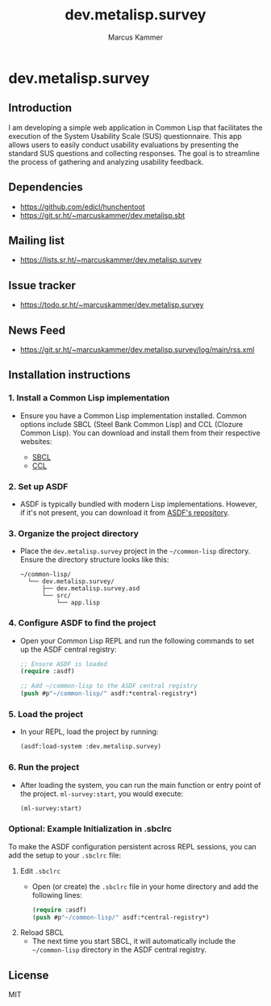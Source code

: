 #+title: dev.metalisp.survey
#+author: Marcus Kammer
#+email: marcus.kammer@metalisp.dev

* dev.metalisp.survey
** Introduction
I am developing a simple web application in Common Lisp that facilitates the
execution of the System Usability Scale (SUS) questionnaire. This app allows
users to easily conduct usability evaluations by presenting the standard SUS
questions and collecting responses. The goal is to streamline the process of
gathering and analyzing usability feedback.

** Dependencies
- https://github.com/edicl/hunchentoot
- https://git.sr.ht/~marcuskammer/dev.metalisp.sbt
** Mailing list
- https://lists.sr.ht/~marcuskammer/dev.metalisp.survey
** Issue tracker
- https://todo.sr.ht/~marcuskammer/dev.metalisp.survey
** News Feed
- https://git.sr.ht/~marcuskammer/dev.metalisp.survey/log/main/rss.xml
** Installation instructions
*** 1. Install a Common Lisp implementation

   - Ensure you have a Common Lisp implementation installed. Common options
     include SBCL (Steel Bank Common Lisp) and CCL (Clozure Common Lisp). You
     can download and install them from their respective websites:

     - [[http://www.sbcl.org/][SBCL]]
     - [[https://ccl.clozure.com/][CCL]]

*** 2. Set up ASDF

   - ASDF is typically bundled with modern Lisp implementations. However, if
     it's not present, you can download it from [[https://gitlab.common-lisp.net/asdf/asdf][ASDF's repository]].

*** 3. Organize the project directory

   - Place the =dev.metalisp.survey= project in the =~/common-lisp=
     directory. Ensure the directory structure looks like this:

     #+BEGIN_EXAMPLE
     ~/common-lisp/
       └── dev.metalisp.survey/
           ├── dev.metalisp.survey.asd
           └── src/
               └── app.lisp
     #+END_EXAMPLE

*** 4. Configure ASDF to find the project

   - Open your Common Lisp REPL and run the following commands to set up the
     ASDF central registry:

     #+BEGIN_SRC lisp
     ;; Ensure ASDF is loaded
     (require :asdf)

     ;; Add ~/common-lisp to the ASDF central registry
     (push #p"~/common-lisp/" asdf:*central-registry*)
     #+END_SRC

*** 5. Load the project

   - In your REPL, load the project by running:

     #+BEGIN_SRC lisp
     (asdf:load-system :dev.metalisp.survey)
     #+END_SRC

*** 6. Run the project

   - After loading the system, you can run the main function or entry point of
     the project.
     =ml-survey:start=, you would execute:

     #+BEGIN_SRC lisp
     (ml-survey:start)
     #+END_SRC

*** Optional: Example Initialization in .sbclrc

To make the ASDF configuration persistent across REPL sessions, you can add the
setup to your =.sbclrc= file:

1. Edit =.sbclrc=
   - Open (or create) the =.sbclrc= file in your home directory and add the
     following lines:

     #+BEGIN_SRC lisp
     (require :asdf)
     (push #p"~/common-lisp/" asdf:*central-registry*)
     #+END_SRC

2. Reload SBCL
   - The next time you start SBCL, it will automatically include the
     =~/common-lisp= directory in the ASDF central registry.

** License

MIT

